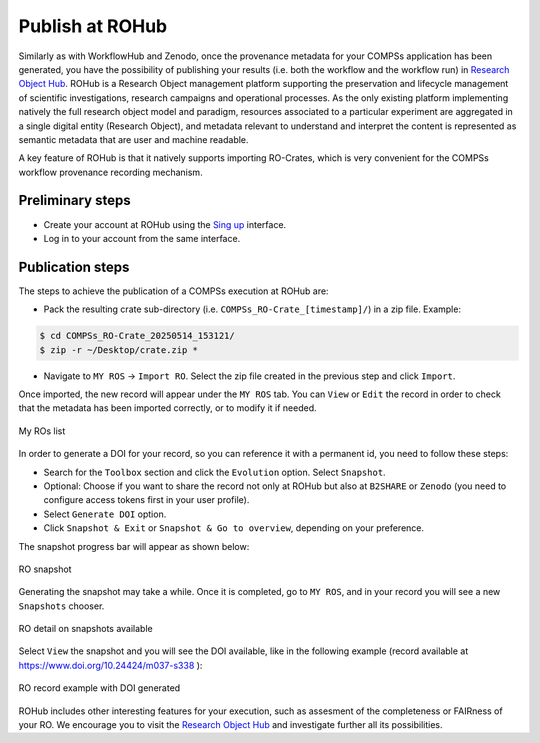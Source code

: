 ----------------
Publish at ROHub
----------------


Similarly as with WorkflowHub and Zenodo, once the provenance metadata for your COMPSs application has been generated, you have the possibility of publishing
your results (i.e. both the workflow and the workflow run) in `Research Object Hub <https://www.rohub.org>`_. ROHub is a Research Object management platform 
supporting the preservation and lifecycle management of scientific investigations, research campaigns and operational processes. As the only existing platform 
implementing natively the full research object model and paradigm, resources associated to a particular experiment are aggregated in a single digital entity 
(Research Object), and metadata relevant to understand and interpret the content is represented as semantic metadata that are user and machine readable.

A key feature of ROHub is that it natively supports importing RO-Crates, which is very convenient for the COMPSs workflow provenance recording mechanism.


Preliminary steps
-----------------

- Create your account at ROHub using the `Sing up <https://login.rohub.org>`_ interface.

- Log in to your account from the same interface.


Publication steps
-----------------

The steps to achieve the publication of a COMPSs execution at ROHub are:

- Pack the resulting crate sub-directory (i.e. ``COMPSs_RO-Crate_[timestamp]/``) in a zip file. Example:

.. code-block:: console

    $ cd COMPSs_RO-Crate_20250514_153121/
    $ zip -r ~/Desktop/crate.zip *

- Navigate to ``MY ROS`` -> ``Import RO``. Select the zip file created in the previous step and click ``Import``.

Once imported, the new record will appear under the ``MY ROS`` tab. You can ``View`` or ``Edit`` the record
in order to check that the metadata has been imported correctly, or to modify it if needed.

.. figure:: ./Figures/ROHubMyROs.png
   :name: My ROs list
   :alt: My ROs list
   :align: center
   :width: 90.0%

   My ROs list

In order to generate a DOI for your record, so you can reference it with a permanent id, you need to follow these steps:

- Search for the ``Toolbox`` section and click the ``Evolution`` option. Select ``Snapshot``.
- Optional: Choose if you want to share the record not only at ROHub but also at ``B2SHARE`` or ``Zenodo`` (you need to configure access tokens first in your user profile).
- Select ``Generate DOI`` option.
- Click ``Snapshot & Exit`` or ``Snapshot & Go to overview``, depending on your preference. 

The snapshot progress bar will appear as shown below:

.. figure:: ./Figures/ROHubSnapshot.png
   :name: RO snapshot
   :alt: RO snapshot
   :align: center
   :width: 90.0%

   RO snapshot

Generating the snapshot may take a while. Once it is completed, go to ``MY ROS``, and in your record you will see a new ``Snapshots`` chooser.

.. figure:: ./Figures/ROHubMyROsDetail.png
   :name: RO detail on snapshots available
   :alt: RO detail on snapshots available
   :align: center
   :width: 90.0%

   RO detail on snapshots available

Select ``View`` the snapshot and you will see the DOI available, like in the following example (record available at https://www.doi.org/10.24424/m037-s338 ):

.. figure:: ./Figures/ROHubRecord.png
   :name: RO record example with DOI generated
   :alt: RO record example with DOI generated
   :align: center
   :width: 90.0%

   RO record example with DOI generated

ROHub includes other interesting features for your execution, such as assesment of the completeness or FAIRness of your RO. We encourage you to
visit the `Research Object Hub <https://www.rohub.org>`_ and investigate further all its possibilities.

